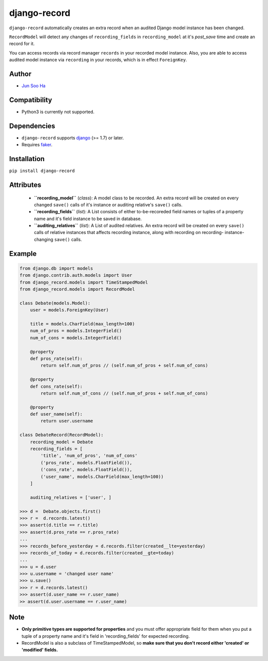 *************
django-record
*************
``django-record`` automatically creates an extra record when an audited 
Django model instance has been changed.

``RecordModel`` will detect any changes of ``recording_fields`` in
``recording_model`` at it's *post_save* time and create an record for it.  

You can access records via record manager ``records`` in your recorded model
instance. Also, you are able to access audited model instance via ``recording`` in
your records, which is in effect ``ForeignKey``.

Author
======
* `Jun Soo Ha <kuc2477@gmail.com>`_

Compatibility
=============
* Python3 is currently not supported.
  
Dependencies
============
* ``django-record`` supports `django <https://github.com/django/django>`_ (>= 1.7) or later.
* Requires `faker <https://github.com/joke2k/faker>`_.

Installation
============
``pip install django-record``

Attributes
==========
    * **``recording_model``** (*class*): A model class to be recorded. An extra record
      will be created on every changed ``save()`` calls of it's instance or
      auditing relative's ``save()`` calls.
    * **``recording_fields``** (*list*): A List consists of either to-be-recoreded field
      names or tuples of a property name and it's field instance to
      be saved in database.
    * **``auditing_relatives``** (*list*): A List of audited relatives. An extra record
      will be created on every ``save()`` calls of relative instances that
      affects recording instance, along with recording on recording-
      instance-changing ``save()`` calls.

Example
=======
.. code-block:: python

    from django.db import models
    from django.contrib.auth.models import User
    from django_record.models import TimeStampedModel
    from django_record.models import RecordModel
    
    class Debate(models.Model):
        user = models.ForeignKey(User)
    
        title = models.CharField(max_length=100)
        num_of_pros = models.IntegerField()
        num_of_cons = models.IntegerField()
    
        @property
        def pros_rate(self):
            return self.num_of_pros // (self.num_of_pros + self.num_of_cons)
    
        @property
        def cons_rate(self):
            return self.num_of_cons // (self.num_of_pros + self.num_of_cons)
    
        @property
        def user_name(self):
            return user.username
    
    class DebateRecord(RecordModel):
        recording_model = Debate
        recording_fields = [
            'title', 'num_of_pros', 'num_of_cons'
            ('pros_rate', models.FloatField()),
            ('cons_rate', models.FloatField()),
            ('user_name', models.CharField(max_length=100))
        ]
    
        auditing_relatives = ['user', ]
    
    >>> d =  Debate.objects.first()
    >>> r =  d.records.latest()
    >>> assert(d.title == r.title)
    >>> assert(d.pros_rate == r.pros_rate)
    ...
    >>> records_before_yesterday = d.records.filter(created__lte=yesterday)
    >>> records_of_today = d.records.filter(created__gte=today)
    ...
    >>> u = d.user
    >>> u.username = 'changed user name'
    >>> u.save()
    >>> r = d.records.latest()
    >>> assert(d.user_name == r.user_name)
    >> assert(d.user.username == r.user_name)

Note
====
* **Only primitive types are supported for properties** and you must
  offer appropriate field for them when you put a tuple of a property
  name and it's field in 'recording_fields' for expected recording.
* RecordModel is also a subclass of TimeStampedModel, so **make sure that
  you don't record either 'created' or 'modified' fields.**
